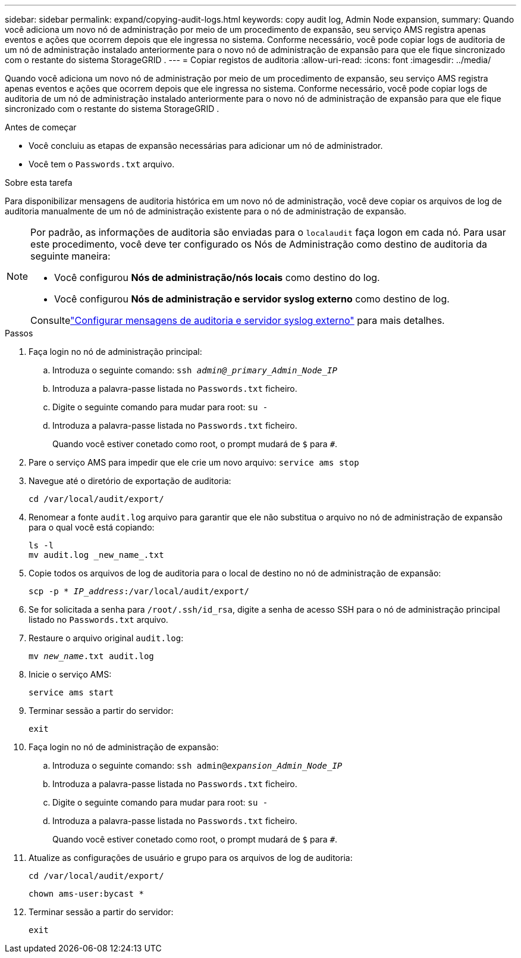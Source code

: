 ---
sidebar: sidebar 
permalink: expand/copying-audit-logs.html 
keywords: copy audit log, Admin Node expansion, 
summary: Quando você adiciona um novo nó de administração por meio de um procedimento de expansão, seu serviço AMS registra apenas eventos e ações que ocorrem depois que ele ingressa no sistema.  Conforme necessário, você pode copiar logs de auditoria de um nó de administração instalado anteriormente para o novo nó de administração de expansão para que ele fique sincronizado com o restante do sistema StorageGRID . 
---
= Copiar registos de auditoria
:allow-uri-read: 
:icons: font
:imagesdir: ../media/


[role="lead"]
Quando você adiciona um novo nó de administração por meio de um procedimento de expansão, seu serviço AMS registra apenas eventos e ações que ocorrem depois que ele ingressa no sistema.  Conforme necessário, você pode copiar logs de auditoria de um nó de administração instalado anteriormente para o novo nó de administração de expansão para que ele fique sincronizado com o restante do sistema StorageGRID .

.Antes de começar
* Você concluiu as etapas de expansão necessárias para adicionar um nó de administrador.
* Você tem o `Passwords.txt` arquivo.


.Sobre esta tarefa
Para disponibilizar mensagens de auditoria histórica em um novo nó de administração, você deve copiar os arquivos de log de auditoria manualmente de um nó de administração existente para o nó de administração de expansão.

[NOTE]
====
Por padrão, as informações de auditoria são enviadas para o `localaudit` faça logon em cada nó.  Para usar este procedimento, você deve ter configurado os Nós de Administração como destino de auditoria da seguinte maneira:

* Você configurou *Nós de administração/nós locais* como destino do log.
* Você configurou *Nós de administração e servidor syslog externo* como destino de log.


Consultelink:../monitor/configure-audit-messages.html["Configurar mensagens de auditoria e servidor syslog externo"] para mais detalhes.

====
.Passos
. Faça login no nó de administração principal:
+
.. Introduza o seguinte comando: `ssh _admin@_primary_Admin_Node_IP_`
.. Introduza a palavra-passe listada no `Passwords.txt` ficheiro.
.. Digite o seguinte comando para mudar para root: `su -`
.. Introduza a palavra-passe listada no `Passwords.txt` ficheiro.
+
Quando você estiver conetado como root, o prompt mudará de `$` para `#`.



. Pare o serviço AMS para impedir que ele crie um novo arquivo: `service ams stop`
. Navegue até o diretório de exportação de auditoria:
+
`cd /var/local/audit/export/`

. Renomear a fonte `audit.log` arquivo para garantir que ele não substitua o arquivo no nó de administração de expansão para o qual você está copiando:
+
[listing]
----
ls -l
mv audit.log _new_name_.txt
----
. Copie todos os arquivos de log de auditoria para o local de destino no nó de administração de expansão:
+
`scp -p * _IP_address_:/var/local/audit/export/`

. Se for solicitada a senha para `/root/.ssh/id_rsa`, digite a senha de acesso SSH para o nó de administração principal listado no `Passwords.txt` arquivo.
. Restaure o arquivo original `audit.log`:
+
`mv _new_name_.txt audit.log`

. Inicie o serviço AMS:
+
`service ams start`

. Terminar sessão a partir do servidor:
+
`exit`

. Faça login no nó de administração de expansão:
+
.. Introduza o seguinte comando: `ssh admin@_expansion_Admin_Node_IP_`
.. Introduza a palavra-passe listada no `Passwords.txt` ficheiro.
.. Digite o seguinte comando para mudar para root: `su -`
.. Introduza a palavra-passe listada no `Passwords.txt` ficheiro.
+
Quando você estiver conetado como root, o prompt mudará de `$` para `#`.



. Atualize as configurações de usuário e grupo para os arquivos de log de auditoria:
+
`cd /var/local/audit/export/`

+
`chown ams-user:bycast *`

. Terminar sessão a partir do servidor:
+
`exit`


